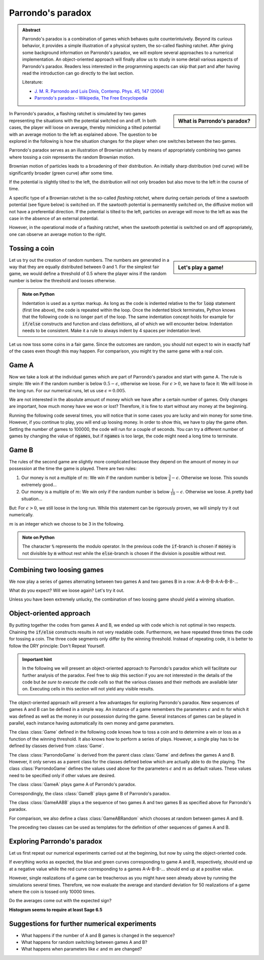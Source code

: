 .. -*- coding: utf-8 -*-


.. **0:08\-0:20**

Parrondo's paradox
==================

.. admonition:: Abstract

  Parrondo's paradox is a combination of games which behaves quite
  counterintuively. Beyond its curious behavior, it provides a simple
  illustration of a physical system, the so-called flashing ratchet.
  After giving some background information on Parrondo's paradox, we
  will explore several approaches to a numerical implementation. An
  object-oriented approach will finally allow us to study in some
  detail various aspects of Parrondo's paradox. Readers less
  interested in the programming aspects can skip that part and after
  having read the introduction can go directly to the last section.

  Literature:

  - `J. M. R. Parrondo and Luis Dinís, Contemp. Phys. 45, 147 (2004)
    <http://dx.doi.org/10.1080/00107510310001644836>`_ 
  - `Parrondo's paradox – Wikipedia, The Free Encyclopedia
    <http://en.wikipedia.org/wiki/Parrondo%27s_paradox>`_ 



.. sidebar:: What is Parrondo's paradox?

   .. raw:: html

       <iframe width="420" height="280" src="https://www.youtube.com/embed/TQ31Md9KPRM?start=8&end=585&version=3&loop=1&controls=2" frameborder="0" allowfullscreen></iframe>

In Parrondo's paradox, a flashing ratchet is simulated by two games
representing the situations with the potential switched on and off. In
both cases, the player will loose on average, thereby mimicking a
tilted potential with an average motion to the left as explained
above. The question to be explored in the following is how the
situation changes for the player when one switches between the two
games.


.. **1:20\-4:40**


Parrondo's paradox serves as an illustration of Brownian ratchets by
means of appropriately combining two games where tossing a coin
represents the random Brownian motion.


Brownian motion of particles leads to a broadening of their
distribution. An initially sharp distribution (red curve) will be
significantly broader (green curve) after some time.


.. image:: figs/diffusion.png
    :align: center



.. **4:40\-5:35**


If the potential is slightly tilted to the left, the distribution will
not only broaden but also move to the left in the course of time.


.. **5:35\-7:40**


A specific type of a Brownian ratchet is the so\-called *flashing
ratchet*, where during certain periods of time a sawtooth potential
(see figure below) is switched on. If the sawtooth potential is
permanently switched on, the diffusive motion will not have a
preferential direction. If the potential is tilted to the left,
particles on average will move to the left as was the case in the
absence of an external potential.

.. image:: figs/sawtoothpotential.png
    :align: center


.. **7:40\-9:45**


However, in the operational mode of a flashing ratchet, when the
sawtooth potential is switched on and off appropriately, one can
observe an average motion to the right.


.. **12:34\-14:30**


Tossing a coin
--------------


.. sidebar:: Let's play a game!

   .. raw:: html

       <iframe width="420" height="280" src="https://www.youtube.com/embed/TQ31Md9KPRM?start=585&end=1600&version=3&loop=1&controls=2" frameborder="0" allowfullscreen></iframe>


Let us try out the creation of random numbers. The numbers are
generated in a way that they are equally distributed between 0
and 1. For the simplest fair game, we would define a threshold of 0.5
where the player wins if the random number is below the threshold and
looses otherwise.


.. **14:30\-16:00**


.. sagecellserver::

    print random()

.. end of output

.. **16:00\-17:50**


.. sagecellserver::

   for n in range(10):
       print random()


.. end of output

.. admonition:: Note on Python 

  Indentation is used as a syntax markup. As long as the code is indented
  relative to the for :code:`loop` statement (first line above), the code is
  repeated within the loop. Once the indented block terminates, Python knows
  that the following code is no longer part of the loop. The same indentation
  concept holds for example for :code:`if/else` constructs and function and
  class definitions, all of which we will encounter below. Indentation needs to
  be consistent. Make it a rule to always indent by 4 spaces per indentation
  level.


.. **18:00\-19:50**


Let us now toss some coins in a fair game. Since the outcomes are random,
you should not expect to win in exactly half of the cases even though this
may happen. For comparison, you might try the same game with a real coin.


.. sagecellserver::

    sage: for n in range(10):
    ...       if random() < 0.5:
    ...           print "you win"
    ...       else:
    ...           print "you loose"


.. end of output

.. **19:50\-26:40**


Game A
------ 

Now we take a look at the individual games which are part of Parrondo's
paradox and start with game A. The rule is simple: We win if the random
number is below :math:`0.5-\epsilon`, otherwise we loose. For
:math:`\epsilon>0`, we have to face it: We will loose in the long run. For
our numerical runs, let us use :math:`\epsilon=0.005`.

We are not interested in the absolute amount of money which we have after
a certain number of games. Only changes are important, how much money have
we won or lost? Therefore, it is fine to start without any money at the
beginning.

Running the following code several times, you will notice that in some
cases you are lucky and win money for some time. However, if you continue
to play, you will end up loosing money. In order to show this, we have to
play the game often. Setting the number of games to 100000, the code will
run for a couple of seconds. You can try a different number of games by
changing the value of :code:`ngames`, but if :code:`ngames` is too large,
the code might need a long time to terminate.


.. sagecellserver::

    sage: eps = 0.005
    sage: ngames = 100000
    sage: money = 0
    sage: evolution = [money]

    sage: for ngame in range(ngames):
    ...       if random() < 0.5-eps:
    ...           money = money+1
    ...       else:
    ...           money = money-1
    ...       evolution.append(money)

    sage: list_plot(evolution, pointsize=1)


.. end of output


Game B
------ 


The rules of the second game are slightly more complicated because
they depend on the amount of money in our possession at the time the
game is played. There are two rules:

#. Our money is not a multiple of :math:`m`:
   We win if the random number is below :math:`\frac{3}{4}-\epsilon`.
   Otherwise we loose. This sounds extremely good…
#. Our money is a multiple of :math:`m`:
   We win only if the random number is below :math:`\frac{1}{10}-\epsilon`.
   Otherwise we loose. A pretty bad situation…


But: For :math:`\epsilon>0`, we still loose in the long run. While this
statement can be rigorously proven, we will simply try it out numerically.

:math:`m` is an integer which we choose to be 3 in the following.

.. sagecellserver::

    sage: eps = 0.005
    sage: m = 3
    sage: ngames = 100000
    sage: money = 0
    sage: evolution = [money]

    sage: for ngame in range(ngames):
    ...        if money % m:
    ...            if random() < 0.75-eps:
    ...                money = money+1
    ...            else:
    ...                money = money-1
    ...        else:
    ...            if random() < 0.1-eps:
    ...                money = money+1
    ...            else:
    ...                money = money-1
    ...        evolution.append(money)

    sage: list_plot(evolution, pointsize=1)

.. end of output

.. admonition:: Note on Python 

   The character :code:`%` represents the modulo operator. In the previous
   code the :code:`if`-branch is chosen if :code:`money` is not divisible by
   :code:`m` without rest while the :code:`else`-branch is chosen if
   the division is possible without rest.


Combining two loosing games
--------------------------- 

We now play a series of games alternating between two games A and
two games B in a row: A\-A\-B\-B\-A\-A\-B\-B\-…

What do you expect? Will we loose again? Let's try it out.

.. sagecellserver::

    sage: eps = 0.005
    sage: m = 3
    sage: ngames = 100000
    sage: money = 0
    sage: evolution = [money]

    sage: for ngame in range(ngames):
    ...       if ngame % 4 < 2:      
    ...           # game A
    ...           if random() < 0.5-eps:
    ...               money = money+1
    ...           else:
    ...               money = money-1
    ...       else:
    ...           # game B
    ...           if money % m:
    ...               if random() < 0.75-eps:
    ...                   money = money+1
    ...               else:
    ...                   money = money-1
    ...           else:
    ...               if random() < 0.1-eps:
    ...                   money = money+1
    ...               else:
    ...                   money = money-1
    ...       evolution.append(money)

    sage: list_plot(evolution, pointsize=1)


.. end of output


Unless you have been extremely unlucky, the combination of two loosing
game should yield a winning situation.


Object-oriented approach
------------------------ 

By putting together the codes from games A and B, we ended up with code
which is not optimal in two respects. Chaining the :code:`if/else`
constructs results in not very readable code. Furthermore, we have
repeated three times the code for tossing a coin. The three code segments
only differ by the winning threshold. Instead of repeating code, it is
better to follow the DRY principle: Don't Repeat Yourself.

.. admonition:: Important hint

   In the following we will present an object-oriented approach to 
   Parrondo's paradox which will facilitate our further analysis of the
   paradox. Feel free to skip this section if you are not interested in
   the details of the code but *be sure to execute the code cells* so that
   the various classes and their methods are available later on. 
   Executing cells in this section will not yield any visible results.

The object-oriented approach will present a few advantages for exploring
Parrondo's paradox. New sequences of games A and B can be defined in a
simple way. An instance of a game remembers the parameters :math:`\epsilon`
and :math:`m` for which it was defined as well as the money in our
possession during the game. Several instances of games can be played in
parallel, each instance having automatically its own money and game
parameters.

The class :class:`Game` defined in the following code knows how to toss
a coin and to determine a win or loss as a function of the winning threshold.
It also knows how to perform a series of plays. However, a single play
has to be defined by classes derived from :class:`Game`. 

.. sagecellserver::

    sage: class Game(object):
    ...       '''The Game class knows how to toss a coin and how to play a series
    ...          of games. However, there is no definition of a single game. This
    ...          class should be used as a generic parent class for specific games.

    ...       '''
    ...       def __init__(self, money=0):
    ...           self.money = money

    ...       def toss_coin(self, threshold):
    ...           if random() < threshold:
    ...               self.money = self.money+1
    ...           else:
    ...               self.money = self.money-1

    ...       def play(self):
    ...           raise NotImplementedError

    ...       def play_series(self, repetitions):
    ...           evolution = [self.money]
    ...           for r in range(repetitions):
    ...               self.play()
    ...               evolution.append(self.money)
    ...           return evolution

.. end of output

The class :class:`ParrondoGame` is derived from the parent class
:class:`Game` and defines the games A and B. However, it only serves
as a parent class for the classes defined below which are actually able
to do the playing. The class :class:`ParrondoGame` defines the values used
above for the parameters :math:`\epsilon` and :math:`m` as default values.
These values need to be specified only if other values are desired.

.. sagecellserver::

    sage: class ParrondoGame(Game):
    ...       '''This class provides games A and B of Parrondo's paradox.

    ...       '''
    ...       def __init__(self, epsilon=0.005, m=3, **kwargs):
    ...           self.epsilon = epsilon
    ...           self.m = m
    ...           Game.__init__(self, **kwargs)

    ...       def play_a(self):
    ...           self.toss_coin(0.5-self.epsilon)

    ...       def play_b(self):
    ...           if self.money % self.m:
    ...               self.toss_coin(0.75-self.epsilon)
    ...           else:
    ...               self.toss_coin(0.10-self.epsilon)

.. end of output

The class :class:`GameA` plays game A of Parrondo's paradox.

.. sagecellserver::

    sage: class GameA(ParrondoGame):
    ...       '''Game A of Parrondo's paradox

    ...       '''
    ...       def __init__(self, **kwargs):
    ...           ParrondoGame.__init__(self, **kwargs)

    ...       def __repr__(self):
    ...           return 'game A'

    ...       def play(self):
    ...           self.play_a()

.. end of output

Correspondingly, the class :class:`GameB` plays game B of Parrondo's paradox.

.. sagecellserver::

    sage: class GameB(ParrondoGame):
    ...       '''Game B of Parrondo's paradox

    ...       '''
    ...       def __init__(self, **kwargs):
    ...           ParrondoGame.__init__(self, **kwargs)

    ...       def __repr__(self):
    ...           return 'game B'

    ...       def play(self):
    ...           self.play_b()

.. end of output

The class :class:`GameAABB` plays a the sequence of two games A and two
games B as specified above for Parrondo's paradox.

.. sagecellserver::

    sage: import itertools

    sage: class GameAABB(ParrondoGame):
    ...       '''Sequence of games AABB of Parrondo's paraodxon

    ...       '''
    ...       def __init__(self, **kwargs):
    ...           ParrondoGame.__init__(self, **kwargs)
    ...           self.gametype = itertools.cycle((
    ...                               self.play_a, self.play_a,
    ...                               self.play_b, self.play_b))

    ...       def __repr__(self):
    ...           return u'game sequence A-A-B-B'

    ...       def play(self):
    ...           game = self.gametype.next()
    ...           game()

.. end of output

For comparison, we also define a class :class:`GameABRandom` which chooses
at random between games A and B.

.. sagecellserver::

    sage: class GameABRandom(ParrondoGame):
    ...       '''Random sequence of games A and B of Parrondo's paradox

    ...       '''
    ...       def __init__(self, **kwargs):
    ...           ParrondoGame.__init__(self, **kwargs)

    ...       def __repr__(self):
    ...           return u'random sequence of games A and B'

    ...       def play(self):
    ...           game = choice((self.play_a, self.play_b))
    ...           game()

.. end of output

The preceding two classes can be used as templates for the definition of
other sequences of games A and B.

Exploring Parrondo's paradox
----------------------------

Let us first repeat our numerical experiments carried out at the beginning,
but now by using the object-oriented code.

.. sagecellserver::

    sage: games = [(GameA(), 'blue'),
    ...            (GameB(), 'green'),
    ...            (GameAABB(), 'red')]
    sage: plots = [list_plot(game.play_series(30000), pointsize=1, color=color) for game, color in games]
    sage: show(sum(plots))

.. end of output

If everything works as expected, the blue and green curves corresponding to
game A and B, respectively, should end up at a negative value while the red
curve corresponding to a games A-A-B-B-… should end up at a positive value.

However, single realizations of a game can be treacherous as you might have
seen already above by running the simulations several times. Therefore, we
now evaluate the average and standard deviation for 50 realizations of a game
where the coin is tossed only 10000 times.

.. sagecellserver::

    sage: ngames = 10000
    sage: nrealizations = 50
    sage: for game in (GameA, GameB, GameAABB):
    ...       results = [game().play_series(ngames)[-1] for n in range(nrealizations)]
    ...       print game()
    ...       print '   average money:      %8.2f' % N(mean(results))
    ...       print '   standard deviation: %8.2f' % N(std(results))

.. end of output

Do the averages come out with the expected sign?


**Histogram seems to require at least Sage 6.5**

.. sagecellserver::

    sage: from sage.plot.histogram import Histogram
    sage: ngames = 10000
    sage: nrealizations = 200
    sage: results = [GameA().play_series(ngames)[-1] for n in range(nrealizations)]
    sage: Histogram(results)

.. end of output

Suggestions for further numerical experiments
--------------------------------------------- 



- What happens if the number of A and B games is changed in the sequence? 
- What happens for random switching between games A and B? 
- What happens when parameters like :math:`\epsilon` and  :math:`m` are changed? 



       	
..
   [('**0:08\\-0:20**', [8, 20]),
    ('**0:20\\-0:50**', [20, 50]),
    ('**1:20\\-4:40**', [80, 280]),
    ('**4:40\\-5:35**', [280, 335]),
    ('**5:35\\-7:40**', [335, 460]),
    ('**7:40\\-9:45**', [460, 585]),
    ('**12:34\\-14:30**', [754, 870]),
    ('**14:30\\-16:00**', [870, 960]),
    ('**16:00\\-17:50**', [960, 1070]),
    ('**18:00\\-19:50**', [1080, 1190]),
    ('**19:50\\-26:40**', [1190, 1600])]
